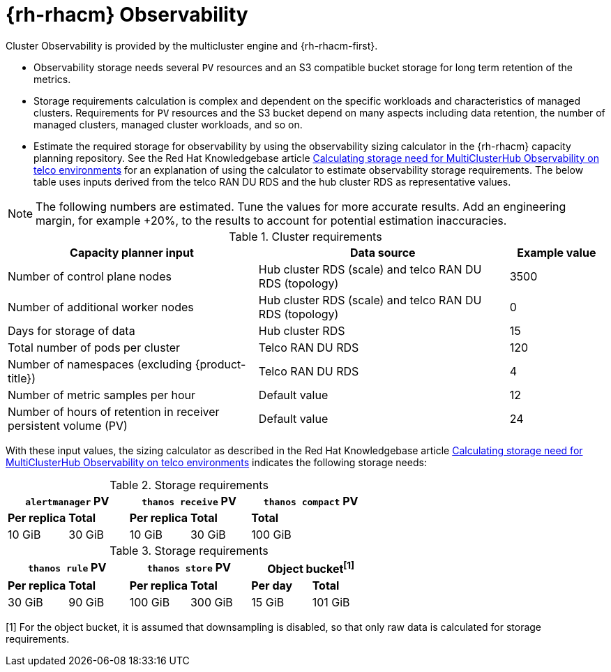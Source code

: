 :_mod-docs-content-type: REFERENCE
[id="telco-hub-acm-observability_{context}"]
= {rh-rhacm} Observability

Cluster Observability is provided by the multicluster engine and {rh-rhacm-first}.

* Observability storage needs several `PV` resources and an S3 compatible bucket storage for long term retention of the metrics.
* Storage requirements calculation is complex and dependent on the specific workloads and characteristics of managed clusters.
Requirements for `PV` resources and the S3 bucket depend on many aspects including data retention, the number of managed clusters, managed cluster workloads, and so on.
* Estimate the required storage for observability by using the observability sizing calculator in the {rh-rhacm} capacity planning repository.
See the Red Hat Knowledgebase article link:https://access.redhat.com/articles/7103886[Calculating storage need for MultiClusterHub Observability on telco environments] for an explanation of using the calculator to estimate observability storage requirements.
The below table uses inputs derived from the telco RAN DU RDS and the hub cluster RDS as representative values.

[NOTE]
====
The following numbers are estimated.
Tune the values for more accurate results.
Add an engineering margin, for example +20%, to the results to account for potential estimation inaccuracies.
====

.Cluster requirements
[cols="42%,42%,16%",options="header"]
|====
|Capacity planner input
|Data source
|Example value

|Number of control plane nodes
|Hub cluster RDS (scale) and telco RAN DU RDS (topology)
|3500

|Number of additional worker nodes
|Hub cluster RDS (scale) and telco RAN DU RDS (topology)
|0

|Days for storage of data
|Hub cluster RDS
|15

|Total number of pods per cluster
|Telco RAN DU RDS
|120

|Number of namespaces (excluding {product-title})
|Telco RAN DU RDS
|4

|Number of metric samples per hour
|Default value
|12

|Number of hours of retention in receiver persistent volume (PV)
|Default value
|24
|====

With these input values, the sizing calculator as described in the Red Hat Knowledgebase article link:https://access.redhat.com/articles/7103886[Calculating storage need for MultiClusterHub Observability on telco environments] indicates the following storage needs:

.Storage requirements
[options="header"]
|====
2+|`alertmanager` PV 2+|`thanos receive` PV 2+|`thanos compact` PV

|*Per replica* |*Total* |*Per replica* |*Total* 2+|*Total*

|10 GiB |30 GiB |10 GiB |30 GiB 2+|100 GiB
|====

.Storage requirements
[options="header"]
|====
2+|`thanos rule` PV 2+|`thanos store` PV 2+|Object bucket^[1]^

|*Per replica* |*Total* |*Per replica* |*Total* |*Per day* |*Total*

|30 GiB |90 GiB |100 GiB |300 GiB |15 GiB |101 GiB
|====
[1] For the object bucket, it is assumed that downsampling is disabled, so that only raw data is calculated for storage requirements.